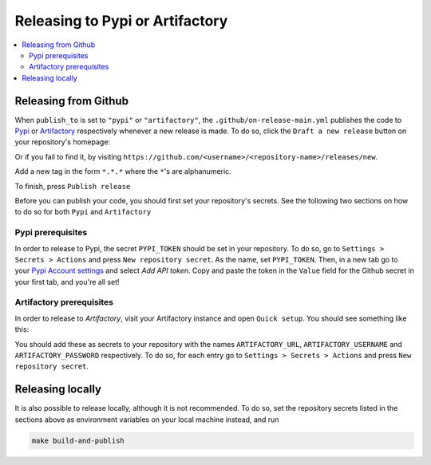 ===================================
Releasing to Pypi or Artifactory
===================================

.. contents:: :local:
    :depth: 3


Releasing from Github
-------------------------

When ``publish_to`` is set to ``"pypi"`` or ``"artifactory"``, the ``.github/on-release-main.yml`` publishes the code to 
`Pypi <https://pypi.org>`_ or `Artifactory <https://jfrog.com/artifactory>`_ respectively whenever a new release is made. 
To do so, click the ``Draft a new release`` button on your repository's homepage:

.. image:: images/release-1.png
   :width: 500

Or if you fail to find it, by visiting ``https://github.com/<username>/<repository-name>/releases/new``.

Add a new tag in the form ``*.*.*`` where the ``*``'s are alphanumeric.

.. image:: images/release-2.png
   :width: 400

To finish, press ``Publish release``

.. image:: images/release-3.png
   :width: 300

Before you can publish your code, you should first set your repository's secrets. 
See the following two sections on how to do so for both ``Pypi`` and ``Artifactory``

Pypi prerequisites
~~~~~~~~~~~~~~~~~~~~~~~~

In order to release to Pypi, the secret ``PYPI_TOKEN`` should be set in your repository. To do so, go to ``Settings > Secrets > Actions`` and press
``New repository secret``. As the name, set ``PYPI_TOKEN``. Then, in a new tab go to your `Pypi Account settings <https://pypi.org/manage/account/>`_ 
and select `Add API token`. Copy and paste the token in the ``Value`` field for the Github secret in your first tab, and you're all set!

Artifactory prerequisites
~~~~~~~~~~~~~~~~~~~~~~~~~~

In order to release to `Artifactory`, visit your Artifactory instance and open ``Quick setup``. You should see something like this:

.. image:: images/artifactory.png
   :width: 700

You should add these as secrets to your repository with the names ``ARTIFACTORY_URL``, ``ARTIFACTORY_USERNAME`` and ``ARTIFACTORY_PASSWORD`` respectively.
To do so, for each entry go to ``Settings > Secrets > Actions`` and press ``New repository secret``.

Releasing locally
----------------------

It is also possible to release locally, although it is not recommended. To do so, set the repository secrets listed in the sections above 
as environment variables on your local machine instead, and run

.. code-block:: bash
    
    make build-and-publish
